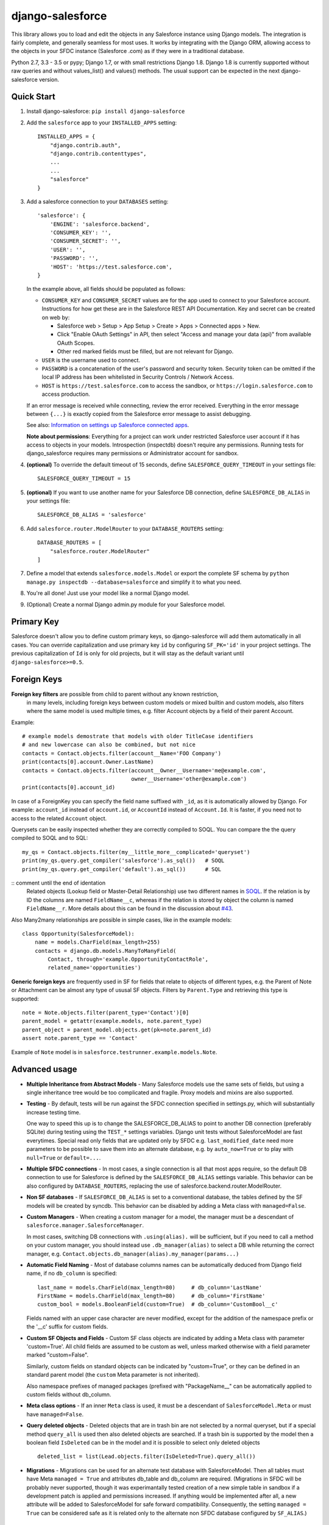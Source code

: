 django-salesforce
=================

.. image:: https://travis-ci.org/django-salesforce/django-salesforce.svg?branch=master
   :target: https://travis-ci.org/django-salesforce/django-salesforce

This library allows you to load and edit the objects in any Salesforce instance
using Django models. The integration is fairly complete, and generally seamless
for most uses. It works by integrating with the Django ORM, allowing access to
the objects in your SFDC instance (Salesforce .com) as if they were in a traditional database.

Python 2.7, 3.3 - 3.5 or pypy; Django 1.7, or with small restrictions Django 1.8.
Django 1.8 is currently supported without raw queries and without values_list()
and values() methods. The usual support
can be expected in the next django-salesforce version.

Quick Start
-----------

1. Install django-salesforce: ``pip install django-salesforce``

2. Add the ``salesforce`` app to your ``INSTALLED_APPS`` setting::

    INSTALLED_APPS = {
        "django.contrib.auth",
        "django.contrib.contenttypes",
        ...
        ...
        "salesforce"
    }


3. Add a salesforce connection to your ``DATABASES`` setting::

    'salesforce': {
        'ENGINE': 'salesforce.backend',
        'CONSUMER_KEY': '',
        'CONSUMER_SECRET': '',
        'USER': '',
        'PASSWORD': '',
        'HOST': 'https://test.salesforce.com',
    }

   In the example above, all fields should be populated as follows:

   * ``CONSUMER_KEY`` and ``CONSUMER_SECRET`` values are for the app used to
     connect to your Salesforce account. Instructions for how get these are in
     the Salesforce REST API Documentation. Key and secret can be created on
     web by:

     - Salesforce web > Setup > App Setup > Create > Apps > Connected apps >
       New.
     - Click "Enable OAuth Settings" in API, then select "Access and manage
       your data (api)" from available OAuth Scopes.
     - Other red marked fields must be filled, but are not relevant for Django.
   * ``USER`` is the username used to connect.
   * ``PASSWORD`` is a concatenation of the user's password and security token.
     Security token can be omitted if the local IP address has been
     whitelisted in Security Controls / Network Access.
   * ``HOST`` is ``https://test.salesforce.com`` to access the sandbox, or
     ``https://login.salesforce.com`` to access production.

   If an error message is received while connecting, review the error received.
   Everything in the error message between ``{...}`` is exactly copied from the
   Salesforce error message to assist debugging.

   See also: `Information on settings up Salesforce connected apps
   <https://help.salesforce.com/apex/HTViewHelpDoc?id=connected_app_create.htm>`_.

   **Note about permissions**: Everything for a project can work under
   restricted Salesforce user account if it has access to objects in your
   models. Introspection (inspectdb) doesn't require any permissions. Running
   tests for django_salesforce requires many permissions or Administrator
   account for sandbox.

4. **(optional)** To override the default timeout of 15 seconds,
   define ``SALESFORCE_QUERY_TIMEOUT`` in your settings file::

    SALESFORCE_QUERY_TIMEOUT = 15

5. **(optional)** If you want to use another name for your Salesforce DB
   connection, define ``SALESFORCE_DB_ALIAS`` in your settings file::

    SALESFORCE_DB_ALIAS = 'salesforce'

6. Add ``salesforce.router.ModelRouter`` to your ``DATABASE_ROUTERS``
   setting::

    DATABASE_ROUTERS = [
        "salesforce.router.ModelRouter"
    ]

7. Define a model that extends ``salesforce.models.Model`` or export the
   complete SF schema by ``python manage.py inspectdb --database=salesforce``
   and simplify it to what you need.

8. You're all done! Just use your model like a normal Django model.

9. (Optional) Create a normal Django admin.py module for your Salesforce model.

Primary Key
-----------
Salesforce doesn't allow you to define custom primary keys, so django-salesforce
will add them automatically in all cases. You can override capitalization and use
primary key ``id`` by configuring ``SF_PK='id'`` in your project settings. The previous
capitalization of ``Id`` is only for old projects, but it will stay as the default
variant until ``django-salesforce>=0.5``.

Foreign Keys
------------

**Foreign key filters** are possible from child to parent without any known restriction,
   in many levels, including foreign keys between custom models or mixed builtin
   and custom models, also filters where the same model is used multiple times,
   e.g. filter Account objects by a field of their parent Account.

Example::

    # example models demostrate that models with older TitleCase identifiers
    # and new lowercase can also be combined, but not nice
    contacts = Contact.objects.filter(account__Name='FOO Company')
    print(contacts[0].account.Owner.LastName)
    contacts = Contact.objects.filter(account__Owner__Username='me@example.com',
                                      owner__Username='other@example.com')
    print(contacts[0].account_id)

In case of a ForeignKey you can specify the field name suffixed with ``_id``,
as it is automatically allowed by Django. For example: ``account_id`` instead
of ``account.id``, or ``AccountId`` instead of ``Account.Id``. It is faster,
if you need not to access to the related ``Account`` object.

Querysets can be easily inspected whether they are correctly compiled to SOQL.
You can compare the the query compiled to SOQL and to SQL::

    my_qs = Contact.objects.filter(my__little_more__complicated='queryset')
    print(my_qs.query.get_compiler('salesforce').as_sql())   # SOQL
    print(my_qs.query.get_compiler('default').as_sql())      # SQL

::  comment until the end of identation
    Related objects (Lookup field or Master-Detail Relationship) use two different names in
    `SOQL <http://www.salesforce.com/us/developer/docs/soql_sosl/>`__. If the
    relation is by ID the columns are named ``FieldName__c``, whereas if the relation
    is stored by object the column is named ``FieldName__r``. More details about
    this can be found in the discussion about `#43 <https://github.com/freelancersunion/django-salesforce/issues/43>`__.

Also Many2many relationships are possible in simple cases, like in the example models::

    class Opportunity(SalesforceModel):
        name = models.CharField(max_length=255)
        contacts = django.db.models.ManyToManyField(
            Contact, through='example.OpportunityContactRole',
            related_name='opportunities')


**Generic foreign keys** are frequently used in SF for fields that relate to
objects of different types, e.g. the Parent of Note or Attachment can be almost
any type of ususal SF objects. Filters by ``Parent.Type`` and retrieving this
type is supported::

    note = Note.objects.filter(parent_type='Contact')[0]
    parent_model = getattr(example.models, note.parent_type)
    parent_object = parent_model.objects.get(pk=note.parent_id)
    assert note.parent_type == 'Contact'

Example of ``Note`` model is in ``salesforce.testrunner.example.models.Note``.

Advanced usage
--------------
-  **Multiple Inheritance from Abstract Models** - Many Salesforce models use
   the same sets of fields, but using a single inheritance tree would be too
   complicated and fragile. Proxy models and mixins are also supported.

-  **Testing** - By default, tests will be run against the SFDC connection
   specified in settings.py, which will substantially increase testing time.
   
   One way to speed this up is to change the SALESFORCE_DB_ALIAS to point to
   another DB connection (preferably SQLite) during testing using the
   ``TEST_*`` settings variables. Django unit tests without SalesforceModel
   are fast everytimes. Special read only fields that are updated only by SFDC
   e.g. ``last_modified_date`` need more parameters to be possible to save them
   into an alternate database, e.g. by ``auto_now=True`` or to play with
   ``null=True`` or ``default=...``.
   
-  **Multiple SFDC connections** - In most cases, a single connection is all
   that most apps require, so the default DB connection to use for Salesforce
   is defined by the ``SALESFORCE_DB_ALIAS`` settings variable. This behavior
   can be also configured by ``DATABASE_ROUTERS``, replacing the use of
   salesforce.backend.router.ModelRouter.

-  **Non SF databases** - If ``SALESFORCE_DB_ALIAS`` is set to a conventional
   database, the tables defined by the SF models will be created by syncdb. This
   behavior can be disabled by adding a Meta class with ``managed=False``.

-  **Custom Managers** - When creating a custom manager for a model, the manager
   must be a descendant of ``salesforce.manager.SalesforceManager``.
   
   In most cases, switching DB connections with ``.using(alias).`` will be
   sufficient, but if you need to call a method on your custom manager, you should
   instead use ``.db_manager(alias)`` to select a DB while returning the correct
   manager, e.g. ``Contact.objects.db_manager(alias).my_manager(params...)``

-  **Automatic Field Naming** - Most of database columns names can be automatically
   deduced from Django field name, if no ``db_column`` is specified::

     last_name = models.CharField(max_length=80)     # db_column='LastName'
     FirstName = models.CharField(max_length=80)     # db_column='FirstName'
     custom_bool = models.BooleanField(custom=True)  # db_column='CustomBool__c'
   
   Fields named with an upper case character are never modified, except for the
   addition of the namespace prefix or the '__c' suffix for custom fields.

-  **Custom SF Objects and Fields** - Custom SF class objects are indicated by
   adding a Meta class with parameter 'custom=True'. All child fields are
   assumed to be custom as well, unless marked otherwise with a field parameter
   marked "custom=False".

   Similarly, custom fields on standard objects can be indicated by "custom=True",
   or they can be defined in an standard parent model (the ``custom`` Meta
   parameter is not inherited). 

   Also namespace prefixes of managed packages (prefixed with "PackageName\__"
   can be automatically applied to custom fields without db_column.

-  **Meta class options** - If an inner ``Meta`` class is used, it must be a
   descendant of ``SalesforceModel.Meta`` or must have ``managed=False``.

-  **Query deleted objects** - Deleted objects that are in trash bin are
   not selected by a normal queryset, but if a special method ``query_all``
   is used then also deleted objects are searched.
   If a trash bin is supported by the model then a boolean field ``IsDeleted``
   can be in the model and it is possible to select only deleted objects ::

     deleted_list = list(Lead.objects.filter(IsDeleted=True).query_all())

-  **Migrations** - Migrations can be used for an alternate test database
   with SalesforceModel. Then all tables must have Meta ``managed = True`` and
   attributes db_table and db_column are required. (Migrations in SFDC
   will be probably never supported, though it was experimantally tested
   creation of a new simple table in sandbox if a development patch is
   applied and permissions increased. If anything would be implemented after
   all, a new attribute will be added to SalesforceModel for safe forward
   compatibility. Consequently, the setting ``managed = True`` can be considered
   safe as it is related only to the alternate non SFDC database configured
   by ``SF_ALIAS``.)

Introspection and special attributes of fields
----------------------------------------------
Some Salesforce fields can not be fully used without special attributes. You
can see the most complete form in the output of ``inspectdb``.

-  **sf_read_only** - Some fields require this special attributes to make the
   model writable. Some fields are completely read only (``READ_ONLY``)
   or insertable only but can not be later updated (``NOT_UPDATEABLE``) or
   updateable only but can not be specified on insert (``NOT_CREATEABLE``).
   Examples of such fields are: automatically updated fields "last_modified_by" and
   "last_modified_date" or fields defined by a formula like "name" of contact,
   given by "first_name" and "last_name". Example::

     last_modified_date = models.DateTimeField(sf_read_only=models.READ_ONLY)

-  **Defaulted on create** - Some Salesforce fields have a dynamic default value
   that is not exported by API and assigned by SF only if the field is
   omitted when a new object is inserted. This mechanism is not used by SF
   if the value is ``None``. It is even not accepted for not *nillable* fields
   by Salesforce, while the missing
   value is ok. Django-salesforce supports it by a special default value
   ``model.BooleanField(default=models.DEFAULTED_ON_CREATE)``. That means "let
   it to Salesforce". This is useful for all fields marked by attribute
   *defaultedOnCreate* in Salesforce. For example the current user of
   Salesforce is assigned to ``owner`` field if no concrete user is  assigned,
   but ``None`` would be rejected. All boolean fields have different default values
   according to current ``Checked/Unchecked`` preferences.

-  **Comments fo fields**
   - **``# Reference to tables [...]``**
     Some builtin foreign keys are references to more tables. The class of first
     table is used in the exported ``ForeignKey`` and all tables are listed in
     the comment. Any of them can be used instead.::

       class AccountHistory(SalesforceModel):
           created_by = models.ForeignKey(User) # Reference to tables [SelfServiceUser, User]
   - **``# Master Detail Relationship *``** The asterisk denotes a master-detail
	 relationship recognized only by cascade delete attribute as it is usual between bultin
   	 SF objects. Relations from custom objects are marked explicitely as primary
	 or secondary master-detail by ``'0'`` or ``'1'`` instead of ``'*'``.
	 All cascade delete is done on the SFDC side, therefore they are exported with
	 ``on_delete=models.DO_NOTHING``.

-  **Partial Database Introspection with inspectdb** Tables that are exported into a
   Python model can be restricted by regular expression::

     python manage.py inspectdb --table-filter="Contact$|Account" --database=salesforce

   In this example, inspectdb will only export models for tables with exact
   name ``Contact`` and all tables that are prefixed with ``Account``. This
   filter works with all supported database types.

-  **Verbosity** - This package can set correct column names for Salesforce
   without explicit attribute ``db_column`` for many objects automatically.
   These attributes are not exported if a default verbosity is used. This is
   intended for use only with SFDC. If an alternate non SFDC test database
   is also expected and migrations of any SalesforceModel will be created then
   explicit names in the code are better: ``--verbosity=2``.

---

-  **Accessing the Salesforce SOAP API** - There are some Salesforce actions that cannot or can hardly
   be implemented using the generic relational database abstraction and the REST API.
   For some of these actions there is an available endpoint in the old Salesforce API
   (SOAP) that can be accessed using our utility module. In order to use that module,
   you will need to install an additional dependency ::

     pip install beatbox    # depends on Python 2.7

   Here is an example of usage with ``Lead`` conversion ::

     from salesforce.utils import convert_lead

     lead = Lead.objects.all()[0]
     response = convert_lead(lead)

   All usual
   `additional parameters <https://developer.salesforce.com/docs/atlas.en-us.api.meta/api/sforce_api_calls_convertlead.htm>`__
   are supported in the original mixed letter case. It allows e.g. merging a Lead
   with an existing Account or Contact and to control much more.::

     response = convert_lead(lead, accountId=account_id)

   For the particular case of ``Lead`` conversion, beware that having
   some *custom* and *required* fields in either ``Contact``, ``Account`` or
   ``Opportunity`` can be more complicated. A mapping from custom fields in your
   ``Lead`` to these fields must be defined in the system and these Lead fields
   should not be empty at the time of conversion. Follow the
   `instructions <http://www.python.org/https://help.salesforce.com/apex/HTViewHelpDoc?id=customize_mapleads.htm>`__
   for more details.

SSL/TLS settings
----------------
The package `requests <http://python-requests.org>`__ doesn't provide an easy way
to set the minimum required SSL/TLS version while ensuring use of the highest
version that is available on both sides.
(`requests issue 2118 <https://github.com/kennethreitz/requests/issues/2118>`__)
The required version can be set in settings.py to one of reasonable values ::

         import ssl	
         SF_SSL = {'ssl_version': ssl.PROTOCOL_SSLv23}

-  `ssl.PROTOCOL_SSLv23` - use the highest available protocol, including TLS.
   The security depends on the lowest protocol supported by your the installed
   versions of Python, requests, pyOpenSSL, and installed versions of OpenSSL/libssl.

-  `ssl.PROTOCOL_TLSv1` - This will pin the communication protocol to TLS 1.0.
   This must be changed to `PROTOCOL_SSLv23` once SFDC disables TLS 1.0.

The default for django-salesforce is currently `PROTOCOL_TLSv1` in hopes of reducing
compatibility issues. If you have Python 2.7.9 and newer or Python 3.4.0 and newer,
the old insecure protocols including SSL v3 are disabled unless you've installed
PyOpenSSL. As long as you have *not* installed PyOpenSSL, it's recommended you
update your settings to use `PROTOCOL_SSLv23`.

The test of readiness for TLS better than 1.0 and a test of disabled SSL 3
are run by all tests. These tests give also some suggestions for the tested machine.
More tests for SSL/TLS client security by popular SSL evaluation sites can be
run by the command ::

   python manage.py test salesforce.tests.test_ssl.SslTest

Additional tests are skipped without the word ``SslTest`` on the command line,
because some vulnerabilities are hopefully not (so?) important for connections
to SFDC.

If you have an old Python, you can improve security a little (SNI, validation of
certificates, fixed InsecurePlatformWarning) by additional packages:

     pip install pyopenssl ndg-httpsclient pyasn1

These have dependencies on the libffi development libararies. Install ``libffi-dev`` on
Debian/Ubuntu or ``libffi-devel`` on RedHat derivatives.

However, once you're using Python 2.7.9 and newer or Python 3.4.0 and newer, installing
pyOpenSSL can enable SSLv3 again. If you *must* install PyOpenSSL on these Python versions,
it is more secure to use ssl.PROTOCOL_TLSv1 than other protocols.

Ultimately this will become moot for users of django-salesforce, as SFDC will soon require
the updated setting.

Caveats
-------

This package is in continuous development, and the ultimate goal is to
support all reasonable features of the Salesforce platform, but for now
here are the potential pitfalls and unimplemented operations:

-  **Large Objects** — Since the entire result set needs to be transferred
   over HTTP, and since it's common to have extremely high column counts
   on full object queries, it's assumed that users will create models that
   are specific to their individual applications' needs. Models that have
   been included with this library are for example and documentation
   purposes.
-  **Inheritence** — When using the default router, all models for object
   types on Salesforce must extend salesforce.models.SalesforceModel. The
   model router checks for this to determine which models to handle through
   the Salesforce connection.
-  **Multiple Updates** — Multiple update support is not yet
   implemented.
-  **Multiple Deletes** — Multiple delete support is not yet
   implemented.
-  **Database Sync** — ``syncdb`` will only create new databases in non-SF
   databases (useful for unit tests); SFDC classes are assumed to already
   exist with the appropriate permissions.

Experimental Features
---------------------

-  If you use multiple Salesforce databases or multiple instances of AdminSite, you'll
   probably want to extend ``salesforce.admin.RoutedModelAdmin``" in your admin.py

-  **Dynamic authorization** - The original use-case for django-salesforce assumed
   use of a single set of credentials with read-write access to all necessary objects.
   It's now possible to write applications that use OAuth to interact with a Salesforce
   instance's data on your end user's behalf. You simply need to know or request the 
   `Access Token <https://www.salesforce.com/us/developer/docs/api_rest/Content/quickstart_oauth.htm>`
   for the user in question. In this situation, it's not necessary to save any credentials
   for SFDC in Django settings. The manner in which you request or transmit this token
   (e.g., in the ``Authorization:`` header) is left up to the developer at this time.

   Configure your ``DATABASES`` setting as follows::

    'salesforce': {
        'ENGINE': 'salesforce.backend',
        'HOST': 'https://your-site.salesforce.com',
        'CONSUMER_KEY': '.',
        'CONSUMER_SECRET': '.',
        'USER': 'dynamic auth',
        'PASSWORD': '.',
    }

   A static SFDC connection can be specified with the data server URL in "HOST"
   Note that in this case we're not using the URL of the login server — the data
   server URL can be also used for login.
   
   Items with ``'.'`` value are ignored when using dynamic auth, but cannot be left
   empty.

   The last step is to enable the feature in your project in some way, probably by
   creating a Django middleware component. Then at the beginning of each request::

      from django.db import connections
      # After you get the access token for the user in some way
      # authenticate to SFDC with
      connections['salesforce'].sf_session.auth.dynamic_start(access_token)
      
      # or to override the `instance_url` on a per-request basis
      connections['salesforce'].sf_session.auth.dynamic_start(access_token, instance_url)

   Make sure to purge the access token at end of request::

        connections['salesforce'].sf_session.auth.dynamic_end()

   You can continue to supply static credentials in your project settings, but they will
   only be used before calling dynamic_start() and/or after calling dynamic_end().

Backwards-incompatible changes
------------------------------

-  v0.6.1: This is the last code that supports old Django 1.4, 1.5, 1.6 and it
   will be removed immediately.

-  v0.5: The name of primary key is currently ``'id'``. The backward compatible
   behaviour for code created before v0.5 can be reached by settings ``SF_PK='Id'``.

Big news since version 0.5
--------------------------

